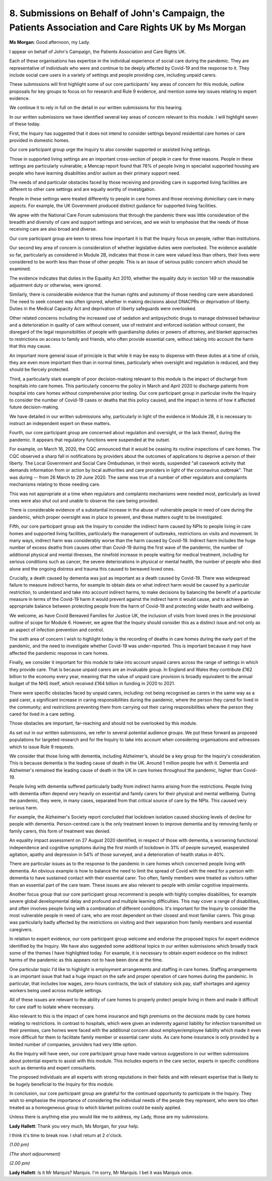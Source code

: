 8. Submissions on Behalf of John's Campaign, the Patients Association and Care Rights UK by Ms Morgan
=====================================================================================================

**Ms Morgan**: Good afternoon, my Lady.

I appear on behalf of John's Campaign, the Patients Association and Care Rights UK.

Each of these organisations has expertise in the individual experience of social care during the pandemic. They are representative of individuals who were and continue to be deeply affected by Covid-19 and the response to it. They include social care users in a variety of settings and people providing care, including unpaid carers.

These submissions will first highlight some of our core participants' key areas of concern for this module, outline proposals for key groups to focus on for research and Rule 9 evidence, and mention some key issues relating to expert evidence.

We continue it to rely in full on the detail in our written submissions for this hearing.

In our written submissions we have identified several key areas of concern relevant to this module. I will highlight seven of these today.

First, the Inquiry has suggested that it does not intend to consider settings beyond residential care homes or care provided in domestic homes.

Our core participant group urge the Inquiry to also consider supported or assisted living settings.

Those in supported living settings are an important cross-section of people in care for three reasons. People in these settings are particularly vulnerable; a Mencap report found that 78% of people living in specialist supported housing are people who have learning disabilities and/or autism as their primary support need.

The needs of and particular obstacles faced by those receiving and providing care in supported living facilities are different to other care settings and are equally worthy of investigation.

People in these settings were treated differently to people in care homes and those receiving domiciliary care in many aspects. For example, the UK Government produced distinct guidance for supported living facilities.

We agree with the National Care Forum submissions that through the pandemic there was little consideration of the breadth and diversity of care and support settings and services, and we wish to emphasise that the needs of those receiving care are also broad and diverse.

Our core participant group are keen to stress how important it is that the Inquiry focus on people, rather than institutions.

Our second key area of concern is consideration of whether legislative duties were overlooked. The evidence available so far, particularly as considered in Module 2B, indicates that those in care were valued less than others, their lives were considered to be worth less than those of other people. This is an issue of serious public concern which should be examined.

The evidence indicates that duties in the Equality Act 2010, whether the equality duty in section 149 or the reasonable adjustment duty or otherwise, were ignored.

Similarly, there is considerable evidence that the human rights and autonomy of those needing care were abandoned. The need to seek consent was often ignored, whether in making decisions about DNACPRs or deprivation of liberty. Duties in the Medical Capacity Act and deprivation of liberty safeguards were overlooked.

Other related concerns including the increased use of sedation and antipsychotic drugs to manage distressed behaviour and a deterioration in quality of care without consent, use of restraint and enforced isolation without consent, the disregard of the legal responsibilities of people with guardianship duties or powers of attorney, and blanket approaches to restrictions on access to family and friends, who often provide essential care, without taking into account the harm that this may cause.

An important more general issue of principle is that while it may be easy to dispense with these duties at a time of crisis, they are even more important then than in normal times, particularly when oversight and regulation is reduced, and they should be fiercely protected.

Third, a particularly stark example of poor decision-making relevant to this module is the impact of discharge from hospitals into care homes. This particularly concerns the policy in March and April 2020 to discharge patients from hospital into care homes without comprehensive prior testing. Our core participant group in particular invite the Inquiry to consider the number of Covid-19 cases or deaths that this policy caused, and the impact in terms of how it affected future decision-making.

We have detailed in our written submissions why, particularly in light of the evidence in Module 2B, it is necessary to instruct an independent expert on these matters.

Fourth, our core participant group are concerned about regulation and oversight, or the lack thereof, during the pandemic. It appears that regulatory functions were suspended at the outset.

For example, on March 16, 2020, the CQC announced that it would be ceasing its routine inspections of care homes. The CQC observed a sharp fall in notifications by providers about the outcomes of applications to deprive a person of their liberty. The Local Government and Social Care Ombudsman, in their words, suspended "all casework activity that demands information from or action by local authorities and care providers in light of the coronavirus outbreak". That was during -- from 26 March to 29 June 2020. The same was true of a number of other regulators and complaints mechanisms relating to those needing care.

This was not appropriate at a time when regulators and complaints mechanisms were needed most, particularly as loved ones were also shut out and unable to observe the care being provided.

There is considerable evidence of a substantial increase in the abuse of vulnerable people in need of care during the pandemic, which proper oversight was in place to prevent, and these matters ought to be investigated.

Fifth, our core participant group ask the Inquiry to consider the indirect harm caused by NPIs to people living in care homes and supported living facilities, particularly the management of outbreaks, restrictions on visits and movement. In many ways, indirect harm was considerably worse than the harm caused by Covid-19. Indirect harm includes the huge number of excess deaths from causes other than Covid-19 during the first wave of the pandemic, the number of additional physical and mental illnesses, the ninefold increase in people waiting for medical treatment, including for serious conditions such as cancer, the severe deteriorations in physical or mental health, the number of people who died alone and the ongoing distress and trauma this caused to bereaved loved ones.

Crucially, a death caused by dementia was just as important as a death caused by Covid-19. There was widespread failure to measure indirect harms, for example to obtain data on what indirect harm would be caused by a particular restriction, to understand and take into account indirect harms, to make decisions by balancing the benefit of a particular measure in terms of the Covid-19 harm it would prevent against the indirect harm it would cause, and to achieve an appropriate balance between protecting people from the harm of Covid-19 and protecting wider health and wellbeing.

We welcome, as have Covid Bereaved Families for Justice UK, the inclusion of visits from loved ones in the provisional outline of scope for Module 6. However, we agree that the Inquiry should consider this as a distinct issue and not only as an aspect of infection prevention and control.

The sixth area of concern I wish to highlight today is the recording of deaths in care homes during the early part of the pandemic, and the need to investigate whether Covid-19 was under-reported. This is important because it may have affected the pandemic response in care homes.

Finally, we consider it important for this module to take into account unpaid carers across the range of settings in which they provide care. That is because unpaid carers are an invaluable group. In England and Wales they contribute £162 billion to the economy every year, meaning that the value of unpaid care provision is broadly equivalent to the annual budget of the NHS itself, which received £164 billion in funding in 2020 to 2021.

There were specific obstacles faced by unpaid carers, including: not being recognised as carers in the same way as a paid carer, a significant increase in caring responsibilities during the pandemic, where the person they cared for lived in the community; and restrictions preventing them from carrying out their caring responsibilities where the person they cared for lived in a care setting.

Those obstacles are important, far-reaching and should not be overlooked by this module.

As set out in our written submissions, we refer to several potential audience groups. We put these forward as proposed populations for targeted research and for the Inquiry to take into account when considering organisations and witnesses which to issue Rule 9 requests.

We consider that those living with dementia, including Alzheimer's, should be a key group for the Inquiry's consideration. This is because dementia is the leading cause of death in the UK. Around 1 million people live with it. Dementia and Alzheimer's remained the leading cause of death in the UK in care homes throughout the pandemic, higher than Covid-19.

People living with dementia suffered particularly badly from indirect harms arising from the restrictions. People living with dementia often depend very heavily on essential and family carers for their physical and mental wellbeing. During the pandemic, they were, in many cases, separated from that critical source of care by the NPIs. This caused very serious harm.

For example, the Alzheimer's Society report concluded that lockdown isolation caused shocking levels of decline for people with dementia. Person-centred care is the only treatment known to improve dementia and by removing family or family carers, this form of treatment was denied.

An equality impact assessment on 27 August 2020 identified, in respect of those with dementia, a worsening functional independence and cognitive symptoms during the first month of lockdown in 31% of people surveyed, exasperated agitation, apathy and depression in 54% of those surveyed, and a deterioration of health status in 40%.

There are particular issues as to the response to the pandemic in care homes which concerned people living with dementia. An obvious example is how to balance the need to limit the spread of Covid with the need for a person with dementia to have sustained contact with their essential carer. Too often, family members were treated as visitors rather than an essential part of the care team. These issues are also relevant to people with similar cognitive impairments.

Another focus group that our core participant group recommend is people with highly complex disabilities, for example severe global developmental delay and profound and multiple learning difficulties. This may cover a range of disabilities, and often involves people living with a combination of different conditions. It's important for the Inquiry to consider the most vulnerable people in need of care, who are most dependent on their closest and most familiar carers. This group was particularly badly affected by the restrictions on visiting and their separation from family members and essential caregivers.

In relation to expert evidence, our core participant group welcome and endorse the proposed topics for expert evidence identified by the Inquiry. We have also suggested some additional topics in our written submissions which broadly track some of the themes I have highlighted today. For example, it is necessary to obtain expert evidence on the indirect harms of the pandemic as this appears not to have been done at the time.

One particular topic I'd like to highlight is employment arrangements and staffing in care homes. Staffing arrangements is an important issue that had a huge impact on the safe and proper operation of care homes during the pandemic. In particular, that includes low wages, zero-hours contracts, the lack of statutory sick pay, staff shortages and agency workers being used across multiple settings.

All of these issues are relevant to the ability of care homes to properly protect people living in them and made it difficult for care staff to isolate where necessary.

Also relevant to this is the impact of care home insurance and high premiums on the decisions made by care homes relating to restrictions. In contrast to hospitals, which were given an indemnity against liability for infection transmitted on their premises, care homes were faced with the additional concern about employer/employee liability which made it even more difficult for them to facilitate family member or essential carer visits. As care home insurance is only provided by a limited number of companies, providers had very little option.

As the Inquiry will have seen, our core participant group have made various suggestions in our written submissions about potential experts to assist with this module. This includes experts in the care sector, experts in specific conditions such as dementia and expert consultants.

The proposed individuals are all experts with strong reputations in their fields and with relevant expertise that is likely to be hugely beneficial to the Inquiry for this module.

In conclusion, our core participant group are grateful for the continued opportunity to participate in the Inquiry. They wish to emphasise the importance of considering the individual needs of the people they represent, who were too often treated as a homogeneous group to which blanket policies could be easily applied.

Unless there is anything else you would like me to address, my Lady, those are my submissions.

**Lady Hallett**: Thank you very much, Ms Morgan, for your help.

I think it's time to break now. I shall return at 2 o'clock.

*(1.00 pm)*

*(The short adjournment)*

*(2.00 pm)*

**Lady Hallett**: Is it Mr Marquis? Marquis. I'm sorry, Mr Marquis. I bet it was Marquis once.

